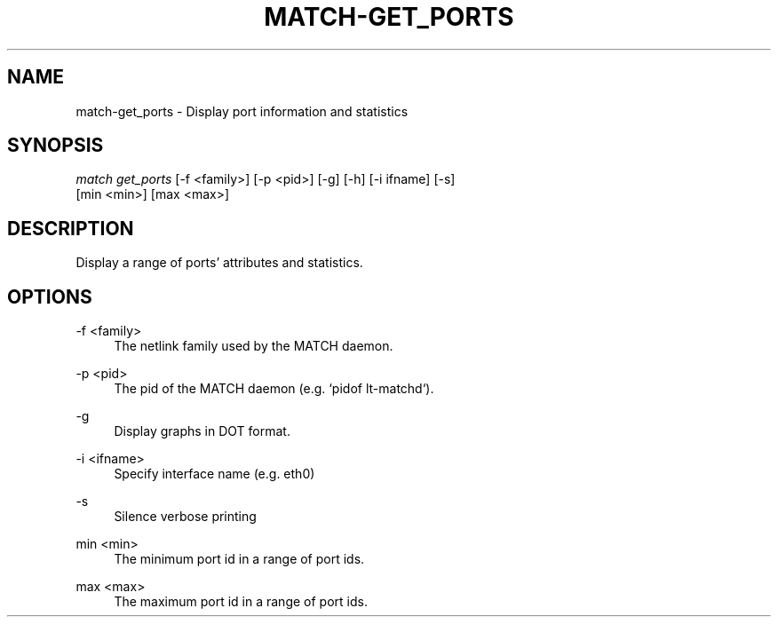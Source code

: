 .\" Header and footer
.TH "MATCH\-GET_PORTS" "1" "" "MATCH Tool" "MATCH Manual"

.\" Name and brief description
.SH "NAME"
match\-get_ports \- Display port information and statistics

.\" Options, brief
.SH SYNOPSIS
.nf
\fImatch get_ports\fR [\-f <family>] [\-p <pid>] [\-g] [\-h] [\-i ifname] [\-s]
               [min <min>] [max <max>]
.fi

.\" Detailed description
.SH DESCRIPTION
Display a range of ports' attributes and statistics.

.\" Options, detailed
.SH OPTIONS

.br
\-f <family>
.RS 4
The netlink family used by the MATCH daemon.
.RE

.br
\-p <pid>
.RS 4
The pid of the MATCH daemon (e.g. `pidof lt-matchd`).
.RE

.br
\-g
.RS 4
Display graphs in DOT format.
.RE

.br
\-i <ifname>
.RS 4
Specify interface name (e.g. eth0)
.RE

.br
\-s
.RS 4
Silence verbose printing
.RE

.br
min <min>
.RS 4
The minimum port id in a range of port ids.
.RE

.br
max <max>
.RS 4
The maximum port id in a range of port ids.
.RE
